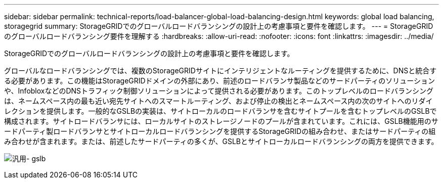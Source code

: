 ---
sidebar: sidebar 
permalink: technical-reports/load-balancer-global-load-balancing-design.html 
keywords: global load balancing, storagegrid 
summary: StorageGRIDでのグローバルロードバランシングの設計上の考慮事項と要件を確認します。 
---
= StorageGRIDのグローバルロードバランシング要件を理解する
:hardbreaks:
:allow-uri-read: 
:nofooter: 
:icons: font
:linkattrs: 
:imagesdir: ../media/


[role="lead"]
StorageGRIDでのグローバルロードバランシングの設計上の考慮事項と要件を確認します。

グローバルなロードバランシングでは、複数のStorageGRIDサイトにインテリジェントなルーティングを提供するために、DNSと統合する必要があります。この機能はStorageGRIDドメインの外部にあり、前述のロードバランサ製品などのサードパーティのソリューションや、InfobloxなどのDNSトラフィック制御ソリューションによって提供される必要があります。このトップレベルのロードバランシングは、ネームスペース内の最も近い宛先サイトへのスマートルーティング、および停止の検出とネームスペース内の次のサイトへのリダイレクションを提供します。一般的なGSLBの実装は、サイトローカルのロードバランサを含むサイトプールを含むトップレベルのGSLBで構成されます。サイトロードバランサには、ローカルサイトのストレージノードのプールが含まれています。これには、GSLB機能用のサードパーティ製ロードバランサとサイトローカルロードバランシングを提供するStorageGRIDの組み合わせ、またはサードパーティの組み合わせが含まれます。または、前述したサードパーティの多くが、GSLBとサイトローカルロードバランシングの両方を提供できます。

image:load-balancer/load-balancer-generic-gslb.png["汎用- gslb"]
